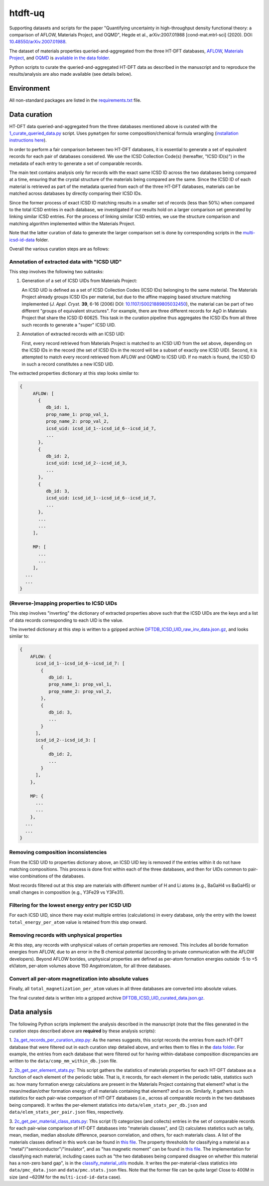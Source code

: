 htdft-uq
++++++++

Supporting datasets and scripts for the paper "Quantifying uncertainty in
high-throughput density functional theory: a comparison of AFLOW, Materials
Project, and OQMD", Hegde et al., arXiv:2007.01988 [cond-mat.mtrl-sci] (2020).
DOI: `10.48550/arXiv.2007.01988 <doi_>`_.

.. _doi: https://doi.org/10.48550/arXiv.2007.01988

The dataset of materials properties queried-and-aggregated from the three HT-DFT
databases, `AFLOW <aflow_>`_, `Materials Project <mp_>`_, and `OQMD <oqmd_>`_ is
`available in the data folder <agg-dataset_>`_.

.. _aflow: http://aflow.org
.. _mp: https://materialsproject.org
.. _oqmd: http://oqmd.org
.. _agg-dataset: data/DFTDB_extracted_props.json.gz


Python scripts to curate the queried-and-aggregated HT-DFT data as described in
the manuscript and to reproduce the results/analysis are also made available
(see details below).


Environment
===========
All non-standard packages are listed in the `requirements.txt`_ file.

.. _requirements.txt: requirements.txt


Data curation
=============

HT-DFT data queried-and-aggregated from the three databases mentioned above is
curated with the `1_curate_queried_data.py`_ script. Uses ``pymatgen`` for some
composition/chemical formula wrangling (`installation instructions here
<pymatgen_installation_>`_).

In order to perform a fair comparison between two HT-DFT databases, it is
essential to generate a set of equivalent records for each pair of databases
considered. We use the ICSD Collection Code(s) (hereafter, "ICSD ID(s)") in
the metadata of each entry to generate a set of comparable records.

The main text contains analysis only for records with the exact same ICSD ID
across the two databases being compared at a time, ensuring that the crystal
structure of the materials being compared are the same.
Since the ICSD ID of each material is retrieved as part of the metadata queried
from each of the three HT-DFT databases, materials can be matched across
databases by directly comparing their ICSD IDs.

Since the former process of exact ICSD ID matching results in a smaller set of
records (less than 50%) when compared to the total ICSD entries in each
database, we investigated if our results hold on a larger comparison set
generated by linking similar ICSD entries. For the process of linking similar
ICSD entries, we use the structure comparison and matching algorithm implemented
within the Materials Project.

Note that the latter curation of data
to generate the larger comparison set is done by corresponding scripts in the
`multi-icsd-id-data`_ folder.

.. _multi-icsd-id-data: multi-icsd-id-data

Overall the various curation steps are as follows:


Annotation of extracted data with "ICSD UID"
--------------------------------------------

This step involves the following two subtasks:

1. Generation of a set of ICSD UIDs from Materials Project:

   An ICSD UID is
   defined as a set of ICSD Collection Codes (ICSD IDs) belonging to the same
   material. The Materials Project already groups ICSD IDs per material, but due
   to the affine mapping based structure matching implemented (*J. Appl.
   Cryst.* **39**, 6-16 (2006) DOI: `10.1107/S0021889805032450
   <affine_doi_>`_), the material can be part of two different "groups of
   equivalent structures". For example, there are three different records for
   AgO in Materials Project that share the ICSD ID 60625. This task in the
   curation pipeline thus aggregates the ICSD IDs from all three such records to
   generate a "super" ICSD UID.

.. _affine_doi: https://doi.org/10.1107/S0021889805032450

2. Annotation of extracted records with an ICSD UID:

   First, every record retrieved from Materials Project is matched to an ICSD
   UID from the set above, depending on the ICSD IDs in the record (the set of
   ICSD IDs in the record will be a subset of exactly one ICSD UID). Second, it
   is attempted to match every record retrieved from AFLOW and OQMD to ICSD UID.
   If no match is found, the ICSD ID in such a record constitutes a new ICSD
   UID.

The extracted properties dictionary at this step looks similar to:

.. code:: text

     {
          AFLOW: [
            {
               db_id: 1,
               prop_name_1: prop_val_1,
               prop_name_2: prop_val_2,
               icsd_uid: icsd_id_1--icsd_id_6--icsd_id_7,
               ...
            },
            {
               db_id: 2,
               icsd_uid: icsd_id_2--icsd_id_3,
               ...
            },
            {
               db_id: 3,
               icsd_uid: icsd_id_1--icsd_id_6--icsd_id_7,
               ...
            },
            ...
            ...
          ],

          MP: [
            ...
            ...
          ],
       ...
       ...
     }


(Reverse-)mapping properties to ICSD UIDs
-----------------------------------------

This step involves "inverting" the dictionary of extracted properties above
such that the ICSD UIDs are the keys and a list of data records corresponding
to each UID is the value.

The inverted dictionary at this step is written to a gzipped archive
`DFTDB_ICSD_UID_raw_inv_data.json.gz`_, and looks similar to:

.. code:: text

     {
         AFLOW: {
           icsd_id_1--icsd_id_6--icsd_id_7: [
             {
                db_id: 1,
                prop_name_1: prop_val_1,
                prop_name_2: prop_val_2,
             },
             {
                db_id: 3,
                ...
             }
           ],
           icsd_id_2--icsd_id_3: [
             {
                db_id: 2,
                ...
             }
           ],
         },

         MP: {
           ...
           ...
         },
       ...
       ...
     }



Removing composition inconsistencies
------------------------------------

From the ICSD UID to properties dictionary above, an ICSD UID key is removed if
the entries within it do not have matching compositions. This process is done
first within each of the three databases, and then for UIDs common to pair-wise
combinations of the databases.

Most records filtered out at this step are materials with different number of H
and Li atoms (e.g., BaGaH4 vs BaGaH5) or small changes in composition (e.g.,
Y3Fe29 vs Y3Fe31).


Filtering for the lowest energy entry per ICSD UID
--------------------------------------------------

For each ICSD UID, since there may exist multiple entries (calculations) in
every database, only the entry with the lowest ``total_energy_per_atom`` value
is retained from this step onward.


Removing records with unphysical properties
-------------------------------------------

At this step, any records with unphysical values of certain properties are
removed. This includes all boride formation energies from AFLOW, due to an
error in the B chemical potential (according to private communication with the
AFLOW developers). Beyond AFLOW borides, unphysical properties are defined as
per-atom formation energies outside -5 to +5 eV/atom, per-atom volumes above
150 Angstrom/atom, for all three databases.


Convert all per-atom magnetization into absolute values
-------------------------------------------------------

Finally, all ``total_magnetization_per_atom`` values in all three databases are
converted into absolute values.

The final curated data is written into a gzipped archive
`DFTDB_ICSD_UID_curated_data.json.gz`_.

.. _1_curate_queried_data.py: 1_curate_queried_data.py
.. _pymatgen_installation: https://pymatgen.org/#getting-pymatgen
.. _DFTDB_ICSD_UID_raw_inv_data.json.gz: data/DFTDB_ICSD_UID_raw_inv_data.json.gz
.. _DFTDB_ICSD_UID_curated_data.json.gz: data/DFTDB_ICSD_UID_curated_data.json.gz


Data analysis
=============

The following Python scripts implement the analysis described in the manuscript
(note that the files generated in the curation steps described above are
**required** by these analysis scripts):

1. `2a_get_records_per_curation_step.py`_: As the names suggests, this script
records the entries from each HT-DFT database that were filtered out in each
curation step detailed above, and writes them to files in the `data folder`_.
For example, the entries from each database that were filtered out for having
within-database composition discrepancies are written to the
``data/comp_mm_within_db.json`` file.

.. _2a_get_records_per_curation_step.py: 2a_get_records_per_curation_step.py
.. _data folder: data

2. `2b_get_per_element_stats.py`_: This script gathers the statistics of
materials properties for each HT-DFT database as a function of each element of
the periodic table. That is, it records, for each element in the periodic table,
statistics such as: how many formation energy calculations are present in the
Materials Project containing that element? what is the mean/median/other
formation energy of all materials containing that element? and so on. Similarly,
it gathers such statistics for each pair-wise comparison of HT-DFT databases
(i.e., across all comparable records in the two databases being compared). It
writes the per-element statistics into ``data/elem_stats_per_db.json`` and
``data/elem_stats_per_pair.json`` files, respectively.

.. _2b_get_per_element_stats.py: 2b_get_per_element_stats.py

3. `2c_get_per_material_class_stats.py`_: This script (1) categorizes (and
collects) entries in the set of comparable records for each pair-wise comparison
of HT-DFT databases into "materials classes", and (2) calculates statistics such
as tally, mean, median, median absolute difference, pearson correlation, and
others, for each materials class. A list of the materials classes defined in
this work can be found in `this file <matcls-file_>`_. The property thresholds
for classifying a material as a "metal"/"semiconductor"/"insulator", and as "has
magnetic moment" can be found in `this file <clscrit-file_>`_. The
implementation for classifying each material, including cases such as "the two
databases being compared disagree on whether this material has a non-zero band
gap", is in the `classify_material_utils`_ module. It writes the
per-material-class statistics into ``data/pmc_data.json`` and
``data/pmc.stats.json`` files. Note that the former file can be quite large!
Close to 400M in size (and ~620M for the ``multi-icsd-id-data`` case).

.. _2c_get_per_material_class_stats.py: 2c_get_per_material_class_stats.py
.. _matcls-file: config/MATERIAL_CLASSES.json
.. _clscrit-file: config/CLASSIFY_CRITERIA.json
.. _classify_material_utils: utils/classify_material_utils.py
